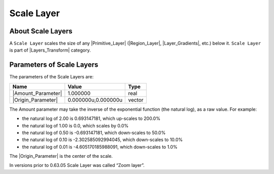 .. _layer_scale:

########################
    Scale Layer
########################
.. figure:: scale_dat/Layer_transform_zoom_icon.png
   :alt: Layer_transform_zoom_icon.png
   :width: 64px

.. _layer_scale  About Scale Layers:

About Scale Layers
------------------

A ``Scale Layer`` scales the size of any |Primitive_Layer| (|Region_Layer|,
|Layer_Gradients|, etc.) below it. ``Scale Layer`` is part
of |Layers_Transform| category.

.. _layer_scale  Parameters of Scale Layers:

Parameters of Scale Layers
--------------------------

The parameters of the Scale Layers are:

+--------------------------------------------------------------+-------------------------+------------+
| **Name**                                                     | **Value**               | **Type**   |
+--------------------------------------------------------------+-------------------------+------------+
|     |Type\_real\_icon.png| |Amount_Parameter|                |   1.000000              |   real     |
+--------------------------------------------------------------+-------------------------+------------+
|     |Type\_vector\_icon.png| |Origin_Parameter|              |   0.000000u,0.000000u   |   vector   |
+--------------------------------------------------------------+-------------------------+------------+

The Amount parameter may take the inverse of the exponential function
(the natural log), as a raw value. For example:

-  the natural log of 2.00 is 0.693147181, which up-scales to 200.0%
-  the natural log of 1.00 is 0.0, which scales by 0.0%
-  the natural log of 0.50 is -0.693147181, which down-scales to 50.0%
-  the natural log of 0.10 is -2.302585092994045, which down-scales to
   10.0%
-  the natural log of 0.01 is -4.605170185988091, which down-scales to
   1.0%

The |Origin_Parameter| is the center of the scale.

In versions prior to 0.63.05 Scale Layer was called  “Zoom layer”.

.. |Type_real_icon.png| image:: images/Type_real_icon.png
   :width: 16px
.. |Type_vector_icon.png| image:: images/Type_vector_icon.png
   :width: 16px
